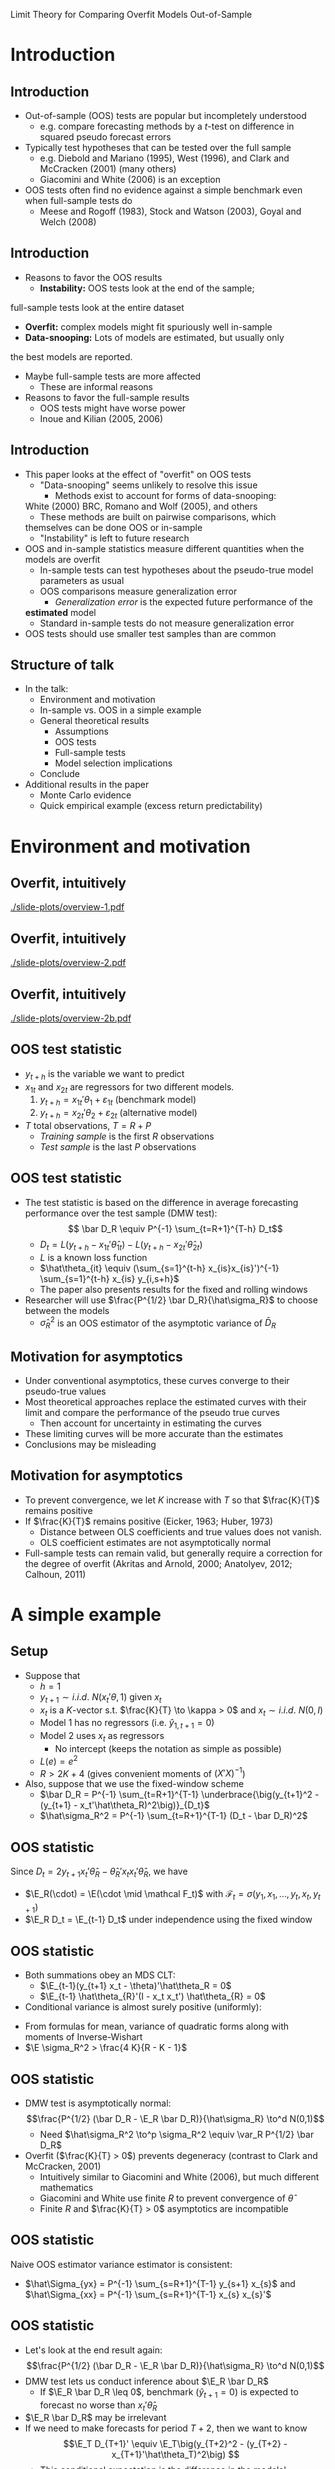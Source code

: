 Limit Theory for Comparing Overfit Models Out-of-Sample
#+LaTeX_CLASS: beamer
#+AUTHOR: Gray Calhoun \newline Iowa State University
#+DATE: Pizza Lunch Seminar \newline 9 September 2011
#+LaTeX_CLASS_OPTIONS: [presentation,fleqn,t]
#+STARTUP: beamer
#+BEAMER_HEADER_EXTRA: \usecolortheme{dove} \usefonttheme[onlymath]{serif}
#+BEAMER_HEADER_EXTRA: \setbeamertemplate{navigation symbols}{}
#+LaTeX_HEADER: \frenchspacing
#+LaTeX_HEADER: \usepackage{tikz}
#+LaTeX_HEADER: \usetikzlibrary{calc}
#+LaTeX_HEADER: \usetikzlibrary{fit}
#+LaTeX_HEADER: \newlength{\wideitemsep}
#+LaTeX_HEADER: \setlength{\wideitemsep}{\itemsep}
#+LaTeX_HEADER: \addtolength{\wideitemsep}{2pt}
#+LaTeX_HEADER: \let\olditem\item
#+LaTeX_HEADER: \renewcommand{\item}{\setlength{\itemsep}{\wideitemsep}\olditem}
#+LaTeX_HEADER: \DeclareMathOperator{\E}{E}
#+LaTeX_HEADER: \DeclareMathOperator{\var}{var}
#+LaTeX_HEADER: \DeclareMathOperator{\cov}{cov}
#+LaTeX_HEADER: \DeclareMathOperator*{\plim}{plim}
#+LaTeX_HEADER: \DeclareMathOperator*{\rank}{rank}
#+LaTeX_HEADER: \DeclareMathOperator{\tr}{tr}
#+LaTeX_HEADER: \DeclareMathOperator{\atan}{atan*}

#+LaTeX_HEADER: \setbeamerfont{sec title}{parent=title}
#+LaTeX_HEADER: \setbeamercolor{sec title}{parent=titlelike}
#+LaTeX_HEADER: \defbeamertemplate*{sec page}{default}[1][]
#+LaTeX_HEADER: {
#+LaTeX_HEADER:   \centering
#+LaTeX_HEADER:     \begin{beamercolorbox}[sep=8pt,center,#1]{sec title}
#+LaTeX_HEADER:       \usebeamerfont{sec title}\insertsection\par
#+LaTeX_HEADER:     \end{beamercolorbox}
#+LaTeX_HEADER: }
#+LaTeX_HEADER: \newcommand*{\secpage}{\usebeamertemplate*{sec page}}

#+LaTeX_HEADER: \AtBeginSection{\begin{frame}[c] \secpage \end{frame}}

#+LaTeX_HEADER: \newcommand{\circlefigA}[5]{
#+LaTeX_HEADER:   \begin{tikzpicture}
#+LaTeX_HEADER:     \fill[lightgray] (-#3,-#3) rectangle (#4,#4);
#+LaTeX_HEADER:     % rejection region for F-test
#+LaTeX_HEADER:     \filldraw[fill=white,draw=black] (0,0) circle (#1);
#+LaTeX_HEADER:     % circle of equal generalization error
#+LaTeX_HEADER:     \filldraw[fill=white,draw=black] (#5,#5) let \p1=(#5,#5) in circle({veclen(\x1,\y1)});
#+LaTeX_HEADER:     \draw (#5,#5) let \p1=(#5,#5) in circle({veclen(\x1,\y1)});
#+LaTeX_HEADER:     \fill [black] (#5,#5) circle (2pt) node[right] {$(\theta_1,\theta_2)$};
#+LaTeX_HEADER:     \draw (0,0) circle (#1);
#+LaTeX_HEADER:     \draw (#5,#5)--(0,0);
#+LaTeX_HEADER:     % axes
#+LaTeX_HEADER:     \draw[->] (0,0)--(#2,0) node[right] {$\hat\theta_{T,1}$};
#+LaTeX_HEADER:     \draw[->] (0,0)--(0,#2) node[above] {$\hat\theta_{T,2}$};
#+LaTeX_HEADER:   \end{tikzpicture}
#+LaTeX_HEADER: }
#+LaTeX_HEADER: \newcommand{\circlefigB}[5]{
#+LaTeX_HEADER:   \begin{tikzpicture}
#+LaTeX_HEADER:     \fill[white] (-#3,-#3) rectangle (#4,#4);
#+LaTeX_HEADER:     % rejection region for F-test
#+LaTeX_HEADER:     \fill[lightgray] (0,0) circle (#1);
#+LaTeX_HEADER:     % circle of equal generalization error
#+LaTeX_HEADER:     \fill[white] (#5,#5) let \p1=(#5,#5) in circle({veclen(\x1,\y1)});
#+LaTeX_HEADER:     \draw (0,0) circle (#1);
#+LaTeX_HEADER:     \draw (#5,#5) let \p1=(#5,#5) in circle({veclen(\x1,\y1)});
#+LaTeX_HEADER:     \fill [black] (#5,#5) circle (2pt) node[right] {$(\theta_1,\theta_2)$};
#+LaTeX_HEADER:     \draw (#5,#5)--(0,0);
#+LaTeX_HEADER:     % axes
#+LaTeX_HEADER:     \draw[->] (0,0)--(#2,0) node[right] {$\hat\theta_{T,1}$};
#+LaTeX_HEADER:     \draw[->] (0,0)--(0,#2) node[above] {$\hat\theta_{T,2}$};
#+LaTeX_HEADER:   \end{tikzpicture}
#+LaTeX_HEADER: }

#+BEAMER_FRAME_LEVEL: 2
#+MACRO: h 2.4in
#+MACRO: w 4in
#+OPTIONS: toc:nil

* Introduction
** Introduction
   - Out-of-sample (OOS) tests are popular but incompletely understood
     - e.g. compare forecasting methods by a $t$-test on difference in
       squared pseudo forecast errors
   - Typically test hypotheses that can be tested over the full sample
     - e.g. Diebold and Mariano (1995), West (1996), and Clark and
       McCracken (2001) (many others)
     - Giacomini and White (2006) is an exception
   - OOS tests often find no evidence against a simple benchmark even
     when full-sample tests do
     - Meese and Rogoff (1983), Stock and Watson (2003), Goyal and
       Welch (2008)
** Introduction
     - Reasons to favor the OOS results
       - *Instability:* OOS tests look at the end of the sample;
	 full-sample tests look at the entire dataset
       - *Overfit:* complex models might fit spuriously well in-sample
       - *Data-snooping:* Lots of models are estimated, but usually only
	 the best models are reported.
	 - Maybe full-sample tests are more affected
       - These are informal reasons
     - Reasons to favor the full-sample results
       - OOS tests might have worse power
       - Inoue and Kilian (2005, 2006)
** Introduction
   - This paper looks at the effect of "overfit" on OOS tests
     - "Data-snooping" seems unlikely to resolve this issue
       - Methods exist to account for forms of data-snooping:
	 White (2000) BRC, Romano and Wolf (2005), and others
       - These methods are built on pairwise comparisons, which
	 themselves can be done OOS or in-sample
     - "Instability" is left to future research
   - OOS and in-sample statistics measure different quantities when the
     models are overfit
     - In-sample tests can test hypotheses about the pseudo-true
       model parameters as usual
     - OOS comparisons measure generalization error
       - /Generalization error/ is the expected future performance of the
	 *estimated* model
       - Standard in-sample tests do not measure generalization error
   - OOS tests should use smaller test samples than are common
** Structure of talk
   - In the talk:
     - Environment and motivation
     - In-sample vs. OOS in a simple example
     - General theoretical results
       - Assumptions
       - OOS tests
       - Full-sample tests
       - Model selection implications
     - Conclude
   - Additional results in the paper
     - Monte Carlo evidence
     - Quick empirical example (excess return predictability)
* Environment and motivation
** Overfit, intuitively
   #+ATTR_LaTeX: width={{{w}}},height={{{h}}}
   [[./slide-plots/overview-1.pdf]]
** Overfit, intuitively
   #+ATTR_LaTeX: width={{{w}}},height={{{h}}}
   [[./slide-plots/overview-2.pdf]]
** Overfit, intuitively
   #+ATTR_LaTeX: width={{{w}}},height={{{h}}}
   [[./slide-plots/overview-2b.pdf]]
** OOS test statistic
   - $y_{t+h}$ is the variable we want to predict
   - $x_{1t}$ and $x_{2t}$ are regressors for two different models.
     1. $y_{t+h} = x_{1t}'\theta_1 + \varepsilon_{1t}$ (benchmark model)
     2. $y_{t+h} = x_{2t}'\theta_2 + \varepsilon_{2t}$ (alternative model)
   - $T$ total observations, $T = R + P$
     - /Training sample/ is the first $R$ observations
     - /Test sample/ is the last $P$ observations
** OOS test statistic
   - The test statistic is based on the difference in average
     forecasting performance over the test sample (DMW test): \[ \bar D_R \equiv
     P^{-1} \sum_{t=R+1}^{T-h} D_t\]
     - $D_t = L(y_{t+h} - x_{1t}'\hat\theta_{1t}) - L(y_{t+h} -
       x_{2t}'\hat\theta_{2t})$
     - $L$ is a known loss function
     - $\hat\theta_{it} \equiv (\sum_{s=1}^{t-h} x_{is}x_{is}')^{-1}
       \sum_{s=1}^{t-h} x_{is} y_{i,s+h}$
     - The paper also presents results for the fixed and rolling windows
   - Researcher will use $\frac{P^{1/2} \bar D_R}{\hat\sigma_R}$ to choose
     between the models
     - $\hat\sigma^2_R$ is an OOS estimator of the asymptotic variance
       of $\bar D_R$
** Motivation for asymptotics
   - Under conventional asymptotics, these curves converge to their
     pseudo-true values
   - Most theoretical approaches replace the estimated curves with
     their limit and compare the performance of the pseudo true curves
     - Then account for uncertainty in estimating the curves
   - These limiting curves will be more accurate than the estimates
   - Conclusions may be misleading
** Motivation for asymptotics
   - To prevent convergence, we let $K$ increase with $T$ so that
     $\frac{K}{T}$ remains positive  
   - If $\frac{K}{T}$ remains positive (Eicker, 1963; Huber, 1973)
     - Distance between OLS coefficients and true values does not
       vanish.
     - OLS coefficient estimates are not asymptotically normal
   - Full-sample tests can remain valid, but generally require a
     correction for the degree of overfit (Akritas and Arnold, 2000;
     Anatolyev, 2012; Calhoun, 2011)
* A simple example
** Setup
   - Suppose that
     - $h=1$
     - $y_{t+1} \sim i.i.d.\ N(x_t'\theta, 1)$ given $x_t$
     - $x_t$ is a $K$-vector s.t. $\frac{K}{T} \to \kappa > 0$ and $x_t \sim i.i.d.\ N(0, I)$
     - Model 1 has no regressors (i.e. $\hat y_{1,t+1} = 0$)
     - Model 2 uses $x_t$ as regressors
       - No intercept (keeps the notation as simple as possible)
     - $L(e) = e^2$
     - $R > 2 K + 4$ (gives convenient moments of $(X'X)^{-1}$)
   - Also, suppose that we use the fixed-window scheme
     - $\bar D_R = P^{-1} \sum_{t=R+1}^{T-1} \underbrace{\big(y_{t+1}^2 - (y_{t+1} - x_t'\hat\theta_R)^2\big)}_{D_t}$
     - $\hat\sigma_R^2 = P^{-1} \sum_{t=R+1}^{T-1} (D_t - \bar D_R)^2$
** OOS statistic
   Since $D_t = 2 y_{t+1} x_t'\hat\theta_{R} - \hat\theta_{R}'x_t x_t' \hat\theta_{R}$, we have
   \begin{align*}
   P^{1/2} \bar D_R &= P^{-1/2} \sum_{t=R+1}^{T-1} (D_t - \E_R D_t) + P^{1/2} \E_R \bar D_R \\
                    &= 2 P^{-1/2} \sum\nolimits_{t} (y_{t+1} x_t - \E_R y_{t+1} x_t)'\hat\theta_{R} \\
                    &\quad + P^{-1/2} \sum\nolimits_{t} \hat\theta_{R}'(\E_R x_t x_t' - x_t x_t') \hat\theta_{R} + P^{1/2} \E_R \bar D_R\\
                    &= 2 P^{-1/2} \sum\nolimits_{t} (y_{t+1} x_t - \theta)'\hat\theta_{R} \\
                    &\quad + P^{-1/2} \sum\nolimits_{t} \hat\theta_{R}'(I - x_t x_t') \hat\theta_{R} + P^{1/2} \E_R \bar D_R
   \end{align*}
   - $\E_R(\cdot) = \E(\cdot \mid \mathcal F_t)$ with $\mathcal{F}_t = \sigma(y_1, x_1, \dots, y_t, x_t, y_{t+1})$
   - $\E_R D_t = \E_{t-1} D_t$ under independence using the fixed window
** OOS statistic
   - Both summations obey an MDS CLT:
     - $\E_{t-1}(y_{t+1} x_t - \theta)'\hat\theta_R = 0$
     - $\E_{t-1} \hat\theta_{R}'(I - x_t x_t') \hat\theta_{R} = 0$
   - Conditional variance is almost surely positive (uniformly):
   \begin{align*}
   \var_R(P^{1/2} \bar D_R)&= P^{-1} \sum\nolimits_{t} \var_R D_t \\
              &= 4 \hat\theta_R'\hat\theta_R + \E_R(\hat\theta_R'(I - x_t x_t')\hat\theta_R)^2 \\
              &> 4 \hat\theta_R'\hat\theta_R \quad a.s. \\ 
              &= \mathbf{\varepsilon}_R X_R(X_R'X_R)^{-2} X_R' \mathbf{\varepsilon}_R > 0\ a.s.
   \end{align*}
     - From formulas for mean, variance of quadratic forms along with moments of Inverse-Wishart
     - $\E \sigma_R^2 > \frac{4 K}{R - K - 1}$
** OOS statistic
   - DMW test is asymptotically normal: \[\frac{P^{1/2} (\bar D_R - \E_R \bar D_R)}{\hat\sigma_R} \to^d N(0,1)\]
     - Need $\hat\sigma_R^2 \to^p \sigma_R^2 \equiv \var_R P^{1/2} \bar D_R$
   - Overfit ($\frac{K}{T} > 0$) prevents degeneracy (contrast to Clark and McCracken, 2001)
     - Intuitively similar to Giacomini and White (2006), but much different mathematics
     - Giacomini and White use finite $R$ to prevent convergence of $\hat\theta$
     - Finite $R$ and $\frac{K}{T} > 0$ asymptotics are incompatible
** OOS statistic
   Naive OOS estimator variance estimator is consistent:
   \begin{align*}
   \hat{\sigma}_R^2 &= P^{-1} \sum_{t=R+1}^{T-1} (D_{t} - \bar D_R)^2 \\
                    &= 4 \hat{\theta}_{R}^{\prime} \underbrace{\Big[P^{-1} \sum\nolimits_{t} \big(y_{t+1} x_{t} - \hat\Sigma_{yx}\big) \Big(y_{t+1} x_{t} - \hat\Sigma_{yx}\Big)'\Big]}_{\to^p I} \hat{\theta}_{R} \\
                    & \quad - 4 \underbrace{\Big[P^{-1} \sum\nolimits_{t} \big(y_{t+1} x_{t} - \hat\Sigma_{yx}\big)' \hat{\theta}_{R} \hat{\theta}_{R}' \Big(x_{t} x_{t}' - \hat\Sigma_{xx} \big) \hat{\theta}_{R} \Big]}_{\to^p 0} \\
                    & \quad + \underbrace{P^{-1} \sum\nolimits_{t} \big[\hat{\theta}_{R} \big(x_{t} x_{t}' - \hat\Sigma_{xx} \big) \hat{\theta}_{R}  \big]^{2}}_{\to^p \E_R(\hat\theta_R'(x_t x_t' - I)\hat\theta_R)^2} \\
                    & \to^p 4 \hat\theta_R'\hat\theta_R + \E_R(\hat\theta_R'(x_t x_t' - I)\hat\theta_R)^2 = \sigma_R^2
   \end{align*}
   - $\hat\Sigma_{yx} =  P^{-1} \sum_{s=R+1}^{T-1} y_{s+1} x_{s}$ and $\hat\Sigma_{xx} =  P^{-1} \sum_{s=R+1}^{T-1} x_{s} x_{s}'$
** OOS statistic
   - Let's look at the end result again:
     \[\frac{P^{1/2} (\bar D_R - \E_R \bar D_R)}{\hat\sigma_R} \to^d N(0,1)\]
   - DMW test lets us conduct inference about $\E_R \bar D_R$
     - If $\E_R \bar D_R \leq 0$, benchmark ($\hat y_{t+1} = 0$) is expected to forecast no worse than $x_t'\hat\theta_R$
   - $\E_R \bar D_R$ may be irrelevant
   - If we need to make forecasts for period $T+2$, then we want to know
     \[\E_T D_{T+1}' \equiv \E_T\big(y_{T+2}^2 - (y_{T+2} - x_{T+1}'\hat\theta_T)^2\big) \]
     - This conditional expectation is the difference in the models' /generalization error/
** OOS statistic
   When is inference about $\E_R \bar D_R$ informative for $\E_T D_{T+1}'$?
   \begin{multline*}
   \E_R \bar D_R - \E_T D_{T+1}'
   = \hat\theta_{R}'\hat\theta_{R} - \hat\theta_{T}'\hat\theta_{T} \\
   = \mathbf{\varepsilon}_T'(\tilde X_R (X_R'X_R)^{-2} \tilde X_R' - X_T (X_T'X_T)^{-2} X_T') \mathbf{\varepsilon}_T
   \end{multline*}
     - $\tilde X_R = \begin{pmatrix} X_R \\ 0 \end{pmatrix}$

   So
     - $\E(\E_R \bar D_R - \E_T D_{T+1}') = \frac{P}{T - K - 1}\frac{K}{R - K - 1} \sim \frac{P^1}{T}$
     - $\var(\E_R \bar D_R - \E_T D_{T+1}') = O\big(\frac{P^2}{T^2}\big)$
** OOS statistic
   - Use a simple identity:
     \begin{align*}
     \frac{P^{1/2} (\bar D_R - \E_T  D_{T+1}')}{\hat\sigma_R} &= 
     \frac{P^{1/2} (\bar D_R - \E_R \bar D_R)}{\hat\sigma_R} \\ &\quad+ 
     \frac{P^{1/2} (\E_R \bar D_R - \E_T  D_{T+1}')}{\hat\sigma_R}
     \end{align*}
     - $P^{1/2} (\E_R \bar D_R - \E_T D_{T+1}') \to^p 0$ only if $\frac{P^{3/2}}{T} \to 0$
   - Testing implication: if $\frac{P^{3/2}}{T} \to 0$
     \[\lim \Pr \Bigg[\frac{P^{1/2} \bar D_R}{\hat\sigma_R} > z_\alpha \;\Bigg|\; \E_T D_{T+1}' \leq 0\Bigg] < \alpha\]
** OOS statistic
  - DMW test lets us conduct inference about $\E_T D_{T+1}'$ only if $\frac{P^{3/2}}{T} \to 0$
  - $\E_R \bar D_R - \E_T D_{T+1}'$ is noise
  - If $\lim \frac{P^{3/2}}{T}$ is positive and finite, this noise
    is of the same order as the quantity of interest, and we could
    adjust the mean and standard errors to get a valid test (as in
    West, 1996)
  - If $\frac{P^{3/2}}{T} \to \infty$, the noise dominates and
    inference about $\E_T D_{T+1}'$ is impossible
    - Valid confidence intervals diverge to $\pm \infty$
** Full-sample tests
   - Suppose we do a Wald test that $\theta = 0$
   - The Wald test is based on the approximation
     $T\hat\theta_T'\hat\Sigma^{-1} \hat\theta_T \sim^a \chi_K^2$
     - $\hat\Sigma$ is an estimate of $\var T^{1/2} \hat \theta_T$
   - When $K$ is large, $K^{-1/2} (\chi_K^2 - K) =^d Z + o_p(1)$
     - $Z \sim N(0,1)$
   - So $\hat\theta_T' \hat\Sigma^{-1} \hat\theta_T \sim^a \lim
     \frac{K}{T} + Z \frac{K^{1/2}}{T} + o_p(T^{-1/2})$
   - Wald test rejects if $\hat\theta_T$ is outside a neighborhood of
     the ellipse defined by $\hat\theta_T' \hat\Sigma^{-1} \hat\theta_T =
     \frac{K}{T}$,
     - so the acceptance region is contained in
       $\hat\theta_T'\hat\Sigma_T^{-1} \hat\theta_T < \lim \frac{K}{T} +
       \delta$ for any $\delta > 0$
** Full-sample tests
   - $\E_T D_{T+h+1} = 0$ if and only if \[(\hat\theta_T - \theta)'(\hat\theta_T - \theta) = \theta'\theta\]
   - We can plot the region defined by $\E_T D_{T+1} \leq 0$ and the acceptance region of the Wald test
** Intuition behind the theorem
#+BEGIN_LaTeX
\begin{figure}
  \centering
  \begin{tabular}{cc}
  \circlefigA{1}{2.5}{1.4}{3.2}{.9} &
  \circlefigB{1}{2.5}{1.4}{3.2}{.9}
  \end{tabular}
\end{figure}
#+END_LaTeX
   - Left: the rejection region given $\E_T D_{T+h+1} \leq 0$
   - Right: the acceptance region given $\E_T D_{T+h+1} \leq 0$
** Intuition behind the theorem
#+BEGIN_LaTeX
\begin{figure}
  \centering
  \begin{tabular}{cc}
  \circlefigA{.3}{2.5}{1.4}{3.2}{1.1}  &
  \circlefigB{.3}{2.5}{1.4}{3.2}{1.1} 
  \end{tabular}
\end{figure}
#+END_LaTeX
   - As $\theta'\theta$ increases, the acceptance region shrinks
     relative to the total area
** Intuition behind the theorem
   - As $\theta'\theta \to \infty$, the acceptance region fills
     relatively less volume
     - Probability that $\hat\theta_T$ is in the acceptance region
       falls as well
   - Same intuition applies as $T \to \infty$ with $\theta'\theta$
     bounded
     - As dimensionality increases, the relative volume of the
       acceptance region falls
     - Probability that $\hat\theta_T$ is in the acceptance region
       falls to zero
     - Drawing this is more difficult
   - $\Pr[\text{Wald test rejects} \mid \E_T D_{T+1}' \leq 0] \to 1$
     - i.e. the Wald test rejects the benchmark almost surely, even
       when the benchmark is more accurate!
     - The same argument applies to a large class of in-sample tests
   - Note that the actual size of the test doesn't matter.
** Model Selection
   - The same basic arguments apply to model selection as well
   - For model selection with overfit models, we want
     - $\Pr[\text{benchmark selected} \mid \E_T D_{T+1}' \leq 0] \to 1$
     - $\Pr[\text{alternative selected} \mid \E_T D_{T+1}' > 0] \to 1$
   - If $\frac{P}{T} \to 0$ then $\bar D_R - \E_T D_{T+1}' \to^p 0$
     and selection based on the OOS average is consistent
   - Many full-sample statistics are inconsistent:
     - $\Pr[\text{benchmark selected} \mid \E_T D_{T+1}' \leq 0] \to 1$ in the above setup for many model selection criteria
     - Holds for adjusted $R$-square, AIC, BIC
* General theory
** Assumptions
  *Assumption 1*: 
  - The random array $\{y_t,x_t\}$ is stationary and absolutely
    regular with coefficients $\beta_j$ of size $-\frac{\rho}{\rho-2}$;
    - $\rho > 2$ and is discussed further in Assumption 3.
  - $K_1$ and $K_2$ are less than $R$, and
    $\frac{K_2}{T}$ and $\frac{K_2-K_0}{T}$ are uniformly positive;
    - $K_0$ is the number of regressors shared by the two models
    - $\frac{K_1}{T}$ can be uniformly positive, but is not required
      to be.
** Assumptions
  *Assumption 2*:
  - The variance of $y_{t+h}$ given $\mathcal{F}_t$ is uniformly
    positive and finite
  - All of the eigenvalues of the covariance
    matrix of $x_t$ are uniformly positive and finite
  - The Euclidean norms of the pseudo-true coefficients, $\theta_1$ and
    $\theta_2$, satisfy $|\theta_1|_2 = O(1)$ and $|\theta_2|_2 =
    O(1)$.

   (continued...)
** Assumptions
  *Assumption 2 (continued)*:
  - There exists a finite $\Delta$ such that $\| x_{it}'x_{it} \|_3
    \leq K_i \Delta$, and, for all $S_{T} \geq K_{2T}$ and large enough
    $T$, with $i = 1,2$, 
    \begin{gather*} 
    \lVert \lambda_{\max}X_{iS_{T}}'X_{iS_{T}} \rVert_{3} \leq \Delta S_T, \\
    \lVert \lambda_{\max}(X_{iS_{T}}'\mathbf{\varepsilon}_{iS_{T}}\mathbf{\varepsilon}_{iS_{T}}'X_{iS_{T}}) \rVert_{3} \leq \Delta S_T, \\
    \lVert \lambda_{\max}((X_{iS_{T}}'X_{iS_{T}})^{-1}) \rVert_{3} \leq \frac{\Delta}{S_T}, \\ 
    \lVert \lambda_{\max}((X_{iS_{T}}'\mathbf{\varepsilon}_{iS_{T}}\mathbf{\varepsilon}_{iS_{T}}'X_{iS_{T}})^{-1})\rVert_{3} \leq \frac{\Delta}{S_T}, 
    \end{gather*} 
  - $X_{iT} \equiv [x_{i1} \quad \dots \quad x_{i,T-h}]'$
  - $\mathbf{\varepsilon}_{iT} = (\varepsilon_{i,1+h}, \dots, \varepsilon_{i,T})'$
** Assumptions
   *Assumption 3*: The loss function $L$ is continuous and has finite
   left and right derivatives almost everywhere.  Also, $L(0) = 0$,
   and there is a constant $B_L$ such that, for all $j \geq 1$,
     - $\|D_{R,R+j}\|_\rho \leq B_L$
     - $\|D_{T,T+j}\|_\rho \leq B_L$
     - $\| x_{it}' \hat{\theta}_{is}^R \|_2 \leq B_L$
     - $\| x_{it}' \hat{\theta}_{is}^T \|_2 \leq B_L$
     - $\| L'(y_{t+h} - x_{it}'\tilde{\theta}_{it}) \|_2 \leq B_L$ for
       $\tilde{\theta}_{it}$ a weighted average of any two estimates
       $\hat{\theta}_{is}$ and $\hat{\theta}_{is'}$ with $s, s' \leq
       t$.
** Assumptions
   *Assumption 4*: $P\to\infty$, $R\to\infty$, and $P = o(T^{1/2}$) as
    $T \to \infty$.
** Assumptions
   *Assumption 5*: $W$ is a kernel from $\mathbb{R}$ to $[-1,1]$ such
   that $W(0) = 1$, $W(x) = W(-x)$ for all $x$, \[
   \int_{-\infty}^{\infty} \lvert W(x) \rvert dx < \infty, \quad
   \int_{-\infty}^{\infty} \lvert \psi(x) \rvert dx < \infty\]
   with \[\psi(x) = \frac1{\sqrt{2\pi}} \int_{-\infty}^{\infty} W(z)
   e^{ixz}dz,\] and $W(\cdot)$ is continuous at zero and all but a
   finite number of points.
** Main OOS result
   *Theorem 3.1*: Suppose that
     - Assumptions 1--4 hold,
     - $\hat{\sigma}^2_R$ is an estimator satisfying $\hat\sigma_R^2 -
       \sigma_R^2 \to^p 0$
       - $\sigma_R^2 \equiv \var_R(\sqrt{P} \bar{D}_R) \equiv P \E_R(\bar{D}_R -
        \E_R \bar{D}_R)^2$
     - $\sigma_R^2$ is uniformly a.s. positive
   
   Then \[\frac{\sqrt{P}(\bar{D}_R - \E_T D_{T+h+1})}{\hat\sigma_R}
   \to^d N(0,1).\]
   - The assumption that $\sigma_R^2$ is uniformly positive is not very restrictive and mainly rules out pathalogical cases
     - Can hold even with nested models
** Implications for testing
   *Corollary 3.2*: Suppose that the conditions of Theorem 3.1 hold.
    Then \[\lim \Pr\Bigg[\frac{P^{1/2}\bar{D}_R}{\hat\sigma_R} \geq z_{\alpha} \;\Bigg|\;
    \E_{T} D_{T+h+1} \leq 0\Bigg] \leq \alpha,\] where $z_\alpha$ is the
    $1-\alpha$ quantile of the standard Normal distribution.
** Outline of proof of Theorem 3.1
   We can rewrite the numerator of the OOS statistic as 
   \begin{multline*}\sqrt{P}(\bar{D}_R - \E_T D_{T+h+1}) = \\
   \sqrt{P}(\bar{D}_R - \E_R \bar{D}_{R}) + \sqrt{P}(\E_R \bar{D}_R -
   \E_T D_{T+h+1})
   \end{multline*}
   - Lemma 3.4 ensures that $\frac{\sqrt{P} (\bar{D}_R - \E_R \bar{D}_{R})}{\sigma_R} \to^d N(0,1)$
   - Lemma 3.3 ensures that $\E_R \bar{D}_R - \E_T D_{T+h+1} =
     O_p\Big(\sqrt{\frac{P}{T}}\Big) + o_p(P^{-1/2})$
   - Lemma 3.5 ensures that OOS HAC estimators are consistent for $\sigma_R^2$
** Failure of in-sample comparisons
   *Theorem 3.6*: Suppose that
   - Assumptions 1--3 hold and that the models are nested
   - The distribution of $(x_t,\varepsilon_{t+h})$ is independent of
     the pseudo-true value of $\hat{\theta}_{T}$, $\theta$
   - $\Pr[\E_T D_{T+h+1} \leq 0 \mid \iota'\hat{\theta}_T = \iota'\theta] >
     0$ for all $T$ and all $\iota$ such that $\iota'\iota = 1$.  
   - $\Lambda$ is a test statistic with nominal size $\alpha$ that has
     acceptance region contained in the set \[\{\hat{\theta}_T \mid
     (\hat{\theta}_T - \theta_0)'V_T(\hat{\theta}_T - \theta_0) < c
     \}\] for large enough $T$ and some $\theta_0$, $c$, and $V_T$

     - $V_T$ is a possibly random matrix with all eigenvalues
       uniformly bounded in probability and rank satisfying 
       $\lim \rank(V_T)/T > 0$.

** Failure of in-sample comparisons
   *Theorem 3.6 (continued)*: Then the following conclusions hold.
   1. $\Pr[\Lambda \text{ rejects} \mid \E_T D_{T+h+1} \leq 0] \to 1$ as
      $\theta'V_T\theta \to \infty$ ($T$ fixed) for almost every
      sequence $\theta$ (a.e. with respect to Lebesgue measure).
   2. There exist $\theta$ satisfying $(\theta - \theta_0)'V_T(\theta - \theta_0) > c$ uniformly in $T$ such that
      \begin{equation*}\tag{11}
      \Pr[\Lambda \text{ rejects} \mid \E_T D_{T+h+1} \leq 0] \to 1
      \text{ as } T \to \infty.
      \end{equation*}
   3. There exist distributions for $(x_t, \varepsilon_{t+h})$ such
      that (11) holds for all $\theta$ satisfying 
      $(\theta - \theta_0)'V_T(\theta - \theta_0) > c$ uniformly in $T$.
** Implications for model selection
   The same phenomenon applies to model selection statistics
   
   *Corollary 3.7*:
     - Suppose the conditions of Theorem 3.6 hold
       but that the statistic $\Lambda'$ is used for model selection;
       - $\Lambda'$ selects the benchmark model for all $\hat{\theta}_T$ contained in a subset
	 of the region
	 \begin{equation*}
           \{\hat{\theta}_T \mid \hat{\theta}_T'V_T \hat{\theta}_T < c\}
	 \end{equation*}
       - $\Lambda'$ selects the alternative for all $\hat{\theta}_T$
	 outside that region.
     - Then there exist $\theta$ such that 
       \[\tag{15} 
         \Pr[\text{model $1$ selected} \mid \E_T D_{T+h+1} \leq 0] \to 0
       \]
       as $T \to \infty$
     - There exist distributions on $(x_t,\varepsilon_{t+h+1})$ such
       that (15) holds for every $\theta$ such that $\theta'V_T\theta > c$ uniformly.
** An example of an in-sample test
   - The Wald, $F$, and LM tests satisfy the assumptions of Theorem 3.6
     - Note that the actual size of the test doesn't matter.
   - AIC, BIC, adjusted $R$-square satisfy the assumptions of Corollary 3.7
     - All choose the benchmark if $\hat\theta_T$ lies in a
       neighborhood of the cylinder defined by $\hat\theta_T'V_T\hat\theta_T = c$
     - The neighborhood shrinks at different rates for different
       criteria (faster for BIC than AIC)
** COMMENT Summary (OOS)
   - The OOS average is asymptotically normal with mean $\E_T D_{T+h+1}$ if $\frac{P^2}{T} \to 0$
     - DMW statistic will test hypotheses about the models' future forecasting performance (generalization error)
     - If $\lim \frac{P^2}{T}$, the DMW statistic will test the performance of the models estimated on a subset of the data
   - $\frac{P^2}{T} \to 0$ is (essentially) a constraint imposed by the statistic
     - For some loss functions and DGP, we can weaken $\frac{P^2}{T} \to 0$ slightly
     - Adjusting the critical values to control size with $\frac{P}{T} > 0$ will destroy power
       - The noise term $\E_R \bar D_R - \E_T D_{T+h+1}$ dominates
   - For model selection, we only need $\frac{P}{T} \to 0$
** COMMENT Summary (in-sample)
   - The conditions of Theorem 3.6 and Corollary 3.7 cover a broad
     class of in-sample tests and model selection statistics
     - Wald, LM, $F$-test
     - Adjusted $R$-squared, AIC, BIC
   - None are reliable for determining which model will forecast
     better in the future
   - This is true whether or not the statistics are reliable for their
     intended purpose
     - Same results hold even if we know the exact finite sample
       distribution
     - Separate issue from Akritas and Arnold (2000), Calhoun (2011),
       Anatolyev (2012)
* Conclusions
** Conclusion
   - Paper addresses the question: why might a researcher use OOS
     tests instead of in-sample tests?
   - Answer: for overfit models, they measure different quantities
     - OOS tests measure the future forecasting performance of the
       *estimated* model
     - In-sample tests can measure aspects of the population DGP, but
       not forecasting performance
   - The choice of using an in-sample or OOS test depends on the goal
     of the analysis
     - If you're interested in aspects of the DGP, an OOS comparison
       is an unnecessarily high hurdle for the model
** Conclusions
   - Other points
     - In most empirical research, $P$ is too large
     - Existing full-sample tests need to be modified to work with
       large models
       - Existing statistics are by and large for linear regression
       - The many-instruments literature typically assumes a finite
         number of coefficients of interest
       - Similar issues may apply for data-snooping with a large (asymptotically) number of models
     - In-sample model selection criteria look pretty bad
   - Issues may change for researchers concerned about instability and not overfit
** Next steps
   - Relaxing the constraint $\frac{P^2}{T} \to 0$ is important
     - Monte Carlo (in paper) shows that this is a practical
       requirement too
     - Will likely require a new statistic
       - This restriction is (nearly) a requirement of the statistic
       - Note that this behavior is predicted by the theory
     - Cross validation?  Another resampling strategy? New full-sample methods?
   - How do OOS tests perform when there is instability and models are small?
   - Lower priority next steps
     - Relax need for stationarity
       - $\frac{P^2}{T} \to 0$ should make this relatively easy
     - Extend results to nonlinear and nonparametric models
       - Overfit is more of a concern here.
* COMMENT Variables and such
 LocalWords:  beamer STARTUP usecolortheme usefonttheme onlymath usepackage toc
 LocalWords:  setspace renewcommand mathindent frenchspacing OOS Diebold JBES
 LocalWords:  Econometrica McCracken's Inoue Giacomini ATTR Eicker OLS iid sqrt
 LocalWords:  varepsilon datapoints iR Reestimate Tibshirani operatorname leq
 LocalWords:  neq frac infty nath oos mbox fleqn setbeamertemplate tikz calc yx
# LocalWords:  usetikzlibrary newlength wideitemsep setlength itemsep olditem
# LocalWords:  addtolength DeclareMathOperator cov plim atan setbeamerfont sep
# LocalWords:  setbeamercolor titlelike defbeamertemplate beamercolorbox veclen
# LocalWords:  usebeamerfont insertsection newcommand secpage usebeamertemplate
# LocalWords:  AtBeginSection circlefigA tikzpicture lightgray filldraw Meese
# LocalWords:  circlefigB McCracken Rogoff Goyal Welch BRC DMW Akritas sim X'X
# LocalWords:  Anatolyev underbrace nolimits cdot mathcal MDS CLT mathbf R'X iS
# LocalWords:  Wishart multline T'X pmatrix Bigg AIC geq lVert rVert iT mathbb
# LocalWords:  lvert rvert dx ixz pathalogical HAC theta'V T'V DGP
